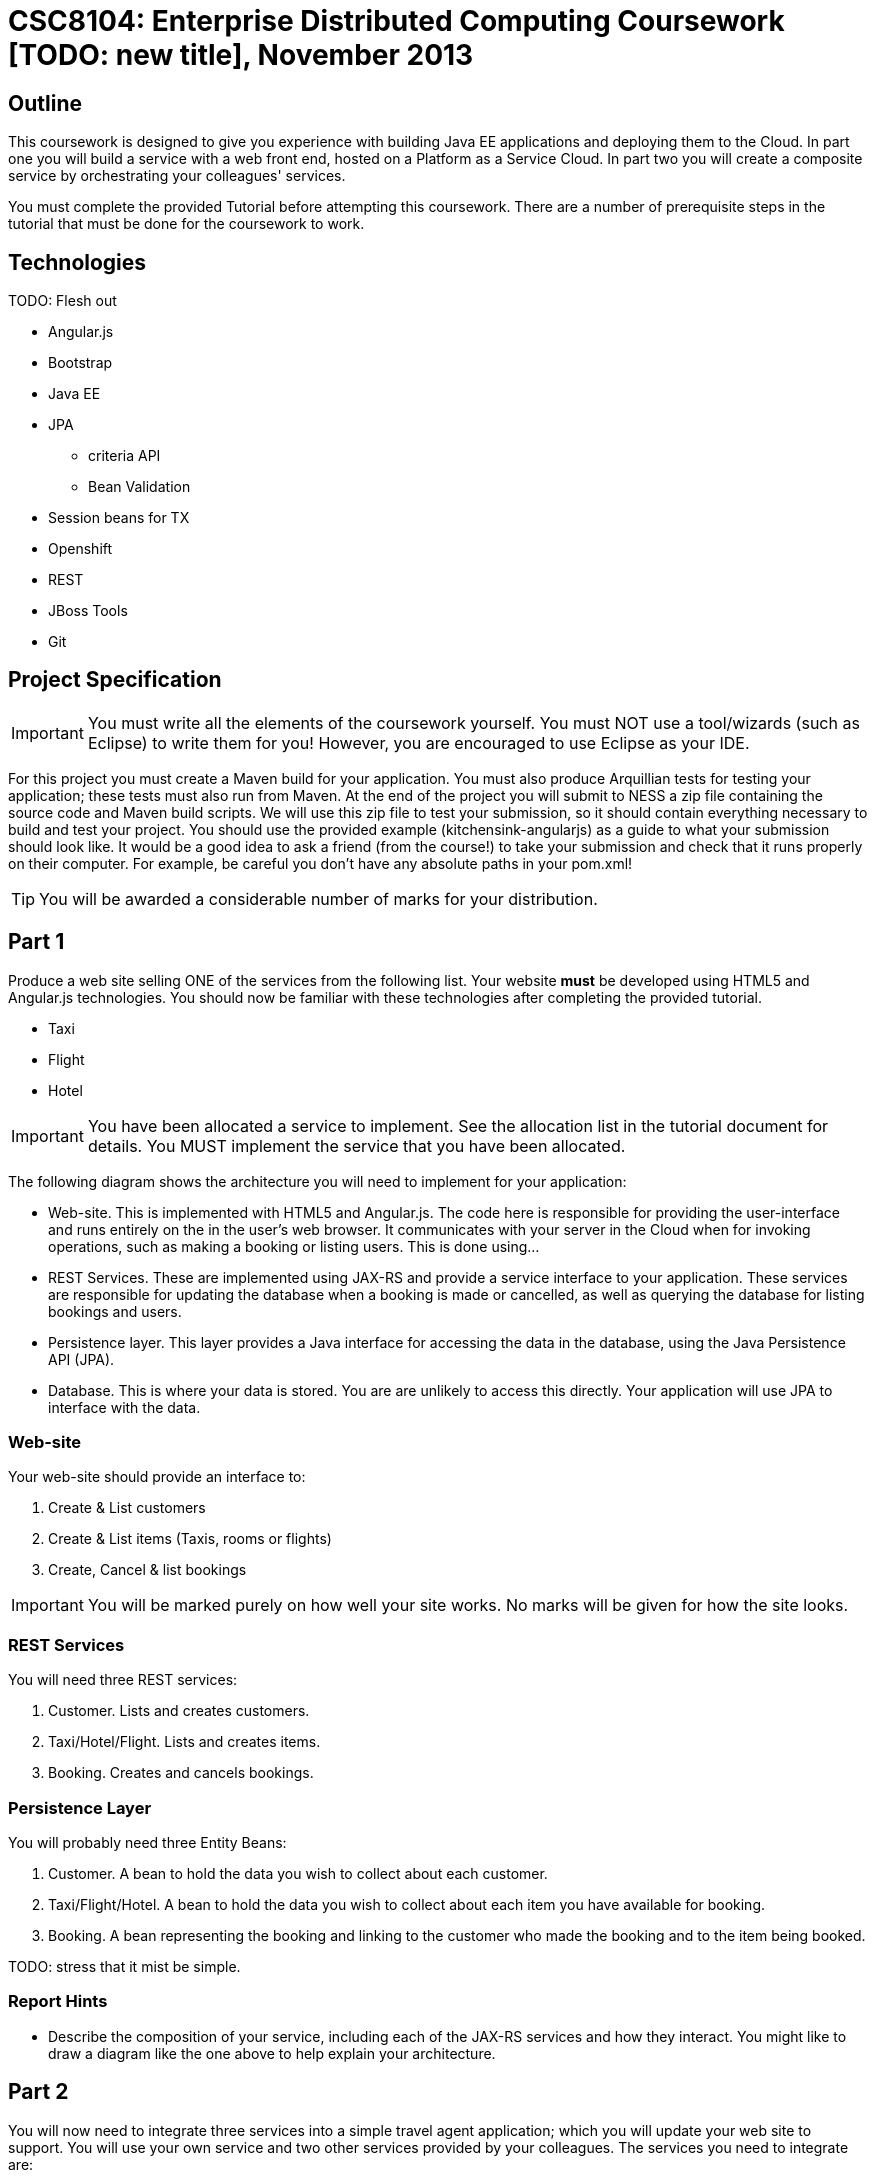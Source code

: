 = CSC8104: Enterprise Distributed Computing Coursework [TODO: new title], November 2013

== Outline
This coursework is designed to give you experience with building Java EE applications and deploying them to the Cloud. In part one you will build a service with a web front end, hosted on a Platform as a Service Cloud. In part two you will create a composite service by orchestrating your colleagues' services.

You must complete the provided Tutorial before attempting this coursework. There are a number of prerequisite steps in the tutorial that must be done for the coursework to work.

== Technologies
TODO: Flesh out

* Angular.js
* Bootstrap
* Java EE
* JPA
** criteria API
** Bean Validation
* Session beans for TX
* Openshift
* REST
* JBoss Tools
* Git

== Project Specification

IMPORTANT: You must write all the elements of the coursework yourself. You must NOT use a tool/wizards (such as Eclipse) to write them for you! However, you are encouraged to use  Eclipse as your IDE. 

For this project you must create a Maven build for your application. You must also produce Arquillian tests for testing your application; these tests must also run from Maven. At the end of the project you will submit to NESS a zip file containing the source code and Maven build scripts. We will use this zip file to test your submission, so it should contain everything necessary to build and test your project. 
You should use the provided example (kitchensink-angularjs) as a guide to what your submission should look like. It would be a good idea to ask a friend (from the course!) to take your submission and check that it runs properly on their computer. For example, be careful you don't have any absolute paths in your pom.xml!

TIP: You will be awarded a considerable number of marks for your distribution. 

== Part 1 

Produce a web site selling ONE of the services from the following list. Your website *must* be developed using HTML5 and Angular.js technologies. You should now be familiar with these technologies after completing the provided tutorial.

* Taxi 
* Flight 
* Hotel 

IMPORTANT: You have been allocated a service to implement. See the allocation list in the tutorial document for details. You MUST implement the service that you have been allocated. 

The following diagram shows the architecture you will need to implement for your application:

[TODO: insert architecture diagram]

* Web-site. This is implemented with HTML5 and Angular.js. The code here is responsible for providing the user-interface and runs entirely on the in the user's web browser. It communicates with your server in the Cloud when for invoking operations, such as making a booking or listing users. This is done using...
* REST Services. These are implemented using JAX-RS and provide a service interface to your application. These services are responsible for updating the database when a booking is made or cancelled, as well as querying the database for listing bookings and users.
* Persistence layer. This layer provides a Java interface for accessing the data in the database, using the Java Persistence API (JPA).
* Database. This is where your data is stored. You are are unlikely to access this directly. Your application will use JPA to interface with the data.


=== Web-site
Your web-site should provide an interface to:

1. Create & List customers
2. Create & List items (Taxis, rooms or flights)
3. Create, Cancel & list bookings

IMPORTANT: You will be marked purely on how well your site works. No marks will be given for how the site looks.

=== REST Services
You will need three REST services:

1. Customer. Lists and creates customers.
2. Taxi/Hotel/Flight. Lists and creates items.
3. Booking. Creates and cancels bookings.

=== Persistence Layer
You will probably need three Entity Beans:

1. Customer. A bean to hold the data you wish to collect about each customer.
2. Taxi/Flight/Hotel. A bean to hold the data you wish to collect about each item you have available for booking.
3. Booking. A bean representing the booking and linking to the customer who made the booking and to the item being booked.

TODO: stress that it mist be simple.

=== Report Hints
* Describe the composition of your service, including each of the JAX-RS services and how they interact. You might like to draw a diagram like the one above to help explain your architecture.

== Part 2
You will now need to integrate three services into a simple travel agent application; which you will update your web site to support. You will use your own service and two other services provided by your colleagues.
The services you need to integrate are: 

* 1 x Hotel service 
* 1 x Taxi services 
* 1 x Flight service 

You must ensure that either every booking is made, or no bookings are made. Remember, bookings can be cancelled using your cancel operation.
You should provide a mechanism that allows a booking to fail. For example, you could fail a booking if the date is too far in the future. This will allow you to easily control which booking fails and which succeeds. You should then be able to set up a scenario where the first two bookings succeed and the remaining booking fails. Your web application should detect this failure and cancel the previous bookings that succeeded.

IMPORTANT: It is very important that the user does not end up with a partial booking. Otherwise they may end up paying for a flight, without having a hotel to stay in.

[TODO: insert diagram here]
 
The diagram above shows the type of interaction that you should have achieved by completing part 2.

TIP: You may find that you are ready to use your colleagues’ services before they are ready to make them available. If this happens then you can temporarily use your own service three times and then switch to your colleagues’ services when they become available.

TIP: You may also find it hard to utilize the exact service types specified above, due to the progress of your colleagues. In this case you may duplicate the service types; for example, two Taxi services and one Flight service. However, you must make sure that the two services you select are offered by two different colleagues!

=== Report Hints
* What problems did you have utilising your colleagues’ services? How would these problems be exacerbated had the producers of these services not been in the same room?
* What problems did you have offering your service to your colleagues?


== Finally
Demonstrators will be available in your cluster rooms during all practical sessions. You should go and see them if you are having any difficulties. This includes understanding what you have to do. 

You must be able to demonstrate each part of this project to the Course Demonstrators. Then the code must be submitted via the coursework submission system (NESS). As stated above, we must be able to build and test your submission using your Maven build. 

Also submit a short report via NESS (roughly two pages) summarising the work you carried out on this project, and your assessment of how much you managed to achieve. We have provided a list of things you should cover in your report in the "Report Hints" sections of this document.


